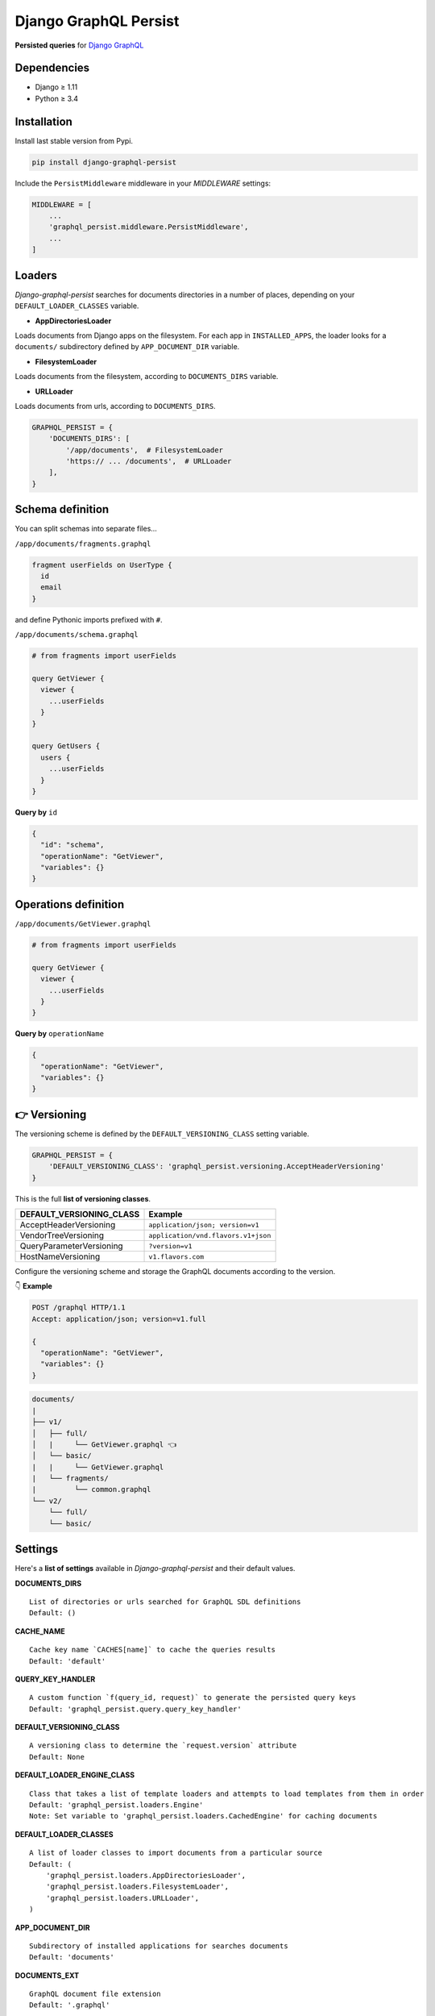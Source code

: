 Django GraphQL Persist
======================

|Pypi| |Wheel| |Build Status| |Codecov| |Code Climate|


**Persisted queries** for `Django GraphQL`_

.. _Django GraphQL: https://github.com/graphql-python/graphene-django


Dependencies
------------

* Django ≥ 1.11
* Python ≥ 3.4


Installation
------------

Install last stable version from Pypi.

.. code:: sh

    pip install django-graphql-persist


Include the ``PersistMiddleware`` middleware in your *MIDDLEWARE* settings:

.. code:: python

    MIDDLEWARE = [
        ...
        'graphql_persist.middleware.PersistMiddleware',
        ...
    ]


Loaders
-------

*Django-graphql-persist* searches for documents directories in a number of places, depending on your ``DEFAULT_LOADER_CLASSES`` variable.

* **AppDirectoriesLoader**

Loads documents from Django apps on the filesystem. For each app in ``INSTALLED_APPS``, the loader looks for a ``documents/`` subdirectory defined by ``APP_DOCUMENT_DIR`` variable.

* **FilesystemLoader**

Loads documents from the filesystem, according to ``DOCUMENTS_DIRS`` variable.

* **URLLoader**

Loads documents from urls, according to ``DOCUMENTS_DIRS``.


.. code:: python

    GRAPHQL_PERSIST = {
        'DOCUMENTS_DIRS': [
            '/app/documents',  # FilesystemLoader
            'https:// ... /documents',  # URLLoader
        ],
    }


Schema definition
-----------------

You can split schemas into separate files...

``/app/documents/fragments.graphql``

.. code::

    fragment userFields on UserType {
      id
      email
    }

and define Pythonic imports prefixed with ``#``.

``/app/documents/schema.graphql``

.. code::

    # from fragments import userFields

    query GetViewer {
      viewer {
        ...userFields
      }
    }

    query GetUsers {
      users {
        ...userFields
      }
    }


**Query by** ``id``

.. code:: json

    {
      "id": "schema",
      "operationName": "GetViewer",
      "variables": {}
    }


Operations definition
---------------------

``/app/documents/GetViewer.graphql``

.. code::

    # from fragments import userFields

    query GetViewer {
      viewer {
        ...userFields
      }
    }


**Query by** ``operationName``

.. code:: json

    {
      "operationName": "GetViewer",
      "variables": {}
    }


👉 Versioning
-------------

The versioning scheme is defined by the ``DEFAULT_VERSIONING_CLASS`` setting variable.

.. code:: python

    GRAPHQL_PERSIST = {
        'DEFAULT_VERSIONING_CLASS': 'graphql_persist.versioning.AcceptHeaderVersioning'
    }

This is the full **list of versioning classes**.

+--------------------------+-------------------------------------+
| DEFAULT_VERSIONING_CLASS |               Example               |
+==========================+=====================================+
|  AcceptHeaderVersioning  |  ``application/json; version=v1``   |
+--------------------------+-------------------------------------+
|   VendorTreeVersioning   | ``application/vnd.flavors.v1+json`` |
+--------------------------+-------------------------------------+
| QueryParameterVersioning |          ``?version=v1``            |
+--------------------------+-------------------------------------+
|    HostNameVersioning    |         ``v1.flavors.com``          |
+--------------------------+-------------------------------------+

Configure the versioning scheme and storage the GraphQL documents according to the version.

👇 **Example**

.. code::

    POST /graphql HTTP/1.1
    Accept: application/json; version=v1.full

    {
      "operationName": "GetViewer",
      "variables": {}
    }

.. code::

    documents/
    |
    ├── v1/
    │   ├── full/
    │   |     └── GetViewer.graphql 👈
    │   └── basic/
    |   |     └── GetViewer.graphql
    |   └── fragments/
    |         └── common.graphql
    └── v2/
        └── full/
        └── basic/


Settings
--------

Here's a **list of settings** available in *Django-graphql-persist* and their default values.

**DOCUMENTS_DIRS**

::

    List of directories or urls searched for GraphQL SDL definitions
    Default: () 

**CACHE_NAME**

::

    Cache key name `CACHES[name]` to cache the queries results
    Default: 'default'

**QUERY_KEY_HANDLER**

::

    A custom function `f(query_id, request)` to generate the persisted query keys
    Default: 'graphql_persist.query.query_key_handler'


**DEFAULT_VERSIONING_CLASS**

::

    A versioning class to determine the `request.version` attribute
    Default: None

**DEFAULT_LOADER_ENGINE_CLASS**

::

    Class that takes a list of template loaders and attempts to load templates from them in order
    Default: 'graphql_persist.loaders.Engine'
    Note: Set variable to 'graphql_persist.loaders.CachedEngine' for caching documents

**DEFAULT_LOADER_CLASSES**

::

    A list of loader classes to import documents from a particular source
    Default: (
        'graphql_persist.loaders.AppDirectoriesLoader',
        'graphql_persist.loaders.FilesystemLoader',
        'graphql_persist.loaders.URLLoader',
    )

**APP_DOCUMENT_DIR**

::

    Subdirectory of installed applications for searches documents
    Default: 'documents'

**DOCUMENTS_EXT**

::

    GraphQL document file extension
    Default: '.graphql'

**DEFAULT_RENDERER_CLASSES**

::

    A list of renderer classes that may be used when returning a persisted query response
    Default: ()


.. |Pypi| image:: https://img.shields.io/pypi/v/django-graphql-persist.svg
   :target: https://pypi.python.org/pypi/django-graphql-persist

.. |Wheel| image:: https://img.shields.io/pypi/wheel/django-graphql-persist.svg
   :target: https://pypi.python.org/pypi/django-graphql-persist

.. |Build Status| image:: https://travis-ci.org/flavors/django-graphql-persist.svg?branch=master
   :target: https://travis-ci.org/flavors/django-graphql-persist

.. |Codecov| image:: https://img.shields.io/codecov/c/github/flavors/django-graphql-persist.svg
   :target: https://codecov.io/gh/flavors/django-graphql-persist

.. |Code Climate| image:: https://api.codeclimate.com/v1/badges/46eaf45a95441d5470a4/maintainability
   :target: https://codeclimate.com/github/flavors/django-graphql-persist
